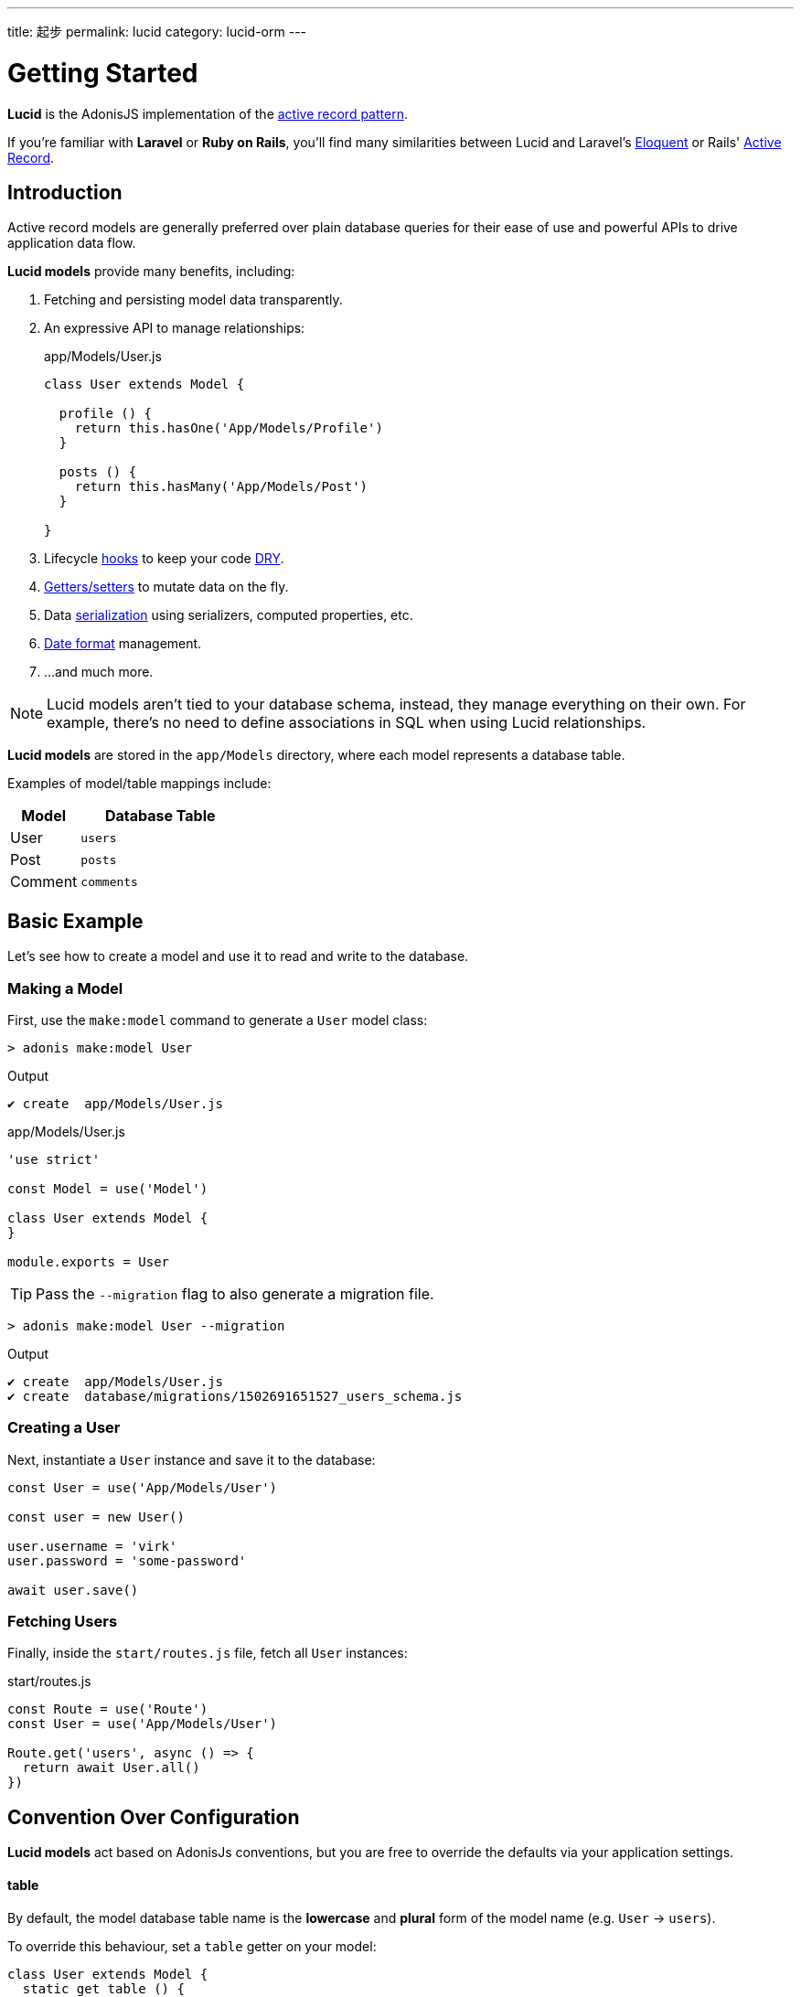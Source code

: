 ---
title: 起步
permalink: lucid
category: lucid-orm
---

= Getting Started

toc::[]

*Lucid* is the AdonisJS implementation of the link:https://en.wikipedia.org/wiki/Active_record_pattern[active record pattern, window="_blank"].

If you're familiar with *Laravel* or *Ruby on Rails*, you'll find many similarities between Lucid and Laravel's link:https://laravel.com/docs/eloquent[Eloquent, window="_blank"] or Rails' link:https://guides.rubyonrails.org/active_record_basics.html[Active Record, window="_blank"].

== Introduction
Active record models are generally preferred over plain database queries for their ease of use and powerful APIs to drive application data flow.

*Lucid models* provide many benefits, including:

1. Fetching and persisting model data transparently.
2. An expressive API to manage relationships:
+
.app/Models/User.js
[source, javascript]
----
class User extends Model {

  profile () {
    return this.hasOne('App/Models/Profile')
  }

  posts () {
    return this.hasMany('App/Models/Post')
  }

}
----
3. Lifecycle link:database-hooks[hooks] to keep your code link:https://en.wikipedia.org/wiki/Don%27t_repeat_yourself[DRY, window="_blank"].
4. link:database-getters-setters[Getters/setters] to mutate data on the fly.
5. Data link:serializers[serialization] using serializers, computed properties, etc.
6. link:#_dates[Date format] management.
7. …and much more.

NOTE: Lucid models aren't tied to your database schema, instead, they manage everything on their own. For example, there's no need to define associations in SQL when using Lucid relationships.

*Lucid models* are stored in the `app/Models` directory, where each model represents a database table.

Examples of model/table mappings include:

[options="header", cols="30, 70"]
|====
| Model | Database Table
| User | `users`
| Post | `posts`
| Comment | `comments`
|====

== Basic Example
Let's see how to create a model and use it to read and write to the database.

=== Making a Model
First, use the `make:model` command to generate a `User` model class:

[source, bash]
----
> adonis make:model User
----

.Output
[source, bash]
----
✔ create  app/Models/User.js
----

.app/Models/User.js
[source, js]
----
'use strict'

const Model = use('Model')

class User extends Model {
}

module.exports = User
----

TIP: Pass the `--migration` flag to also generate a migration file.

[source, bash]
----
> adonis make:model User --migration
----

.Output
[source, bash]
----
✔ create  app/Models/User.js
✔ create  database/migrations/1502691651527_users_schema.js
----

=== Creating a User
Next, instantiate a `User` instance and save it to the database:

[source, js]
----
const User = use('App/Models/User')

const user = new User()

user.username = 'virk'
user.password = 'some-password'

await user.save()
----

=== Fetching Users
Finally, inside the `start/routes.js` file, fetch all `User` instances:

.start/routes.js
[source, js]
----
const Route = use('Route')
const User = use('App/Models/User')

Route.get('users', async () => {
  return await User.all()
})
----

== Convention Over Configuration
*Lucid models* act based on AdonisJs conventions, but you are free to override the defaults via your application settings.

==== table
By default, the model database table name is the *lowercase* and *plural* form of the model name (e.g. `User` → `users`).

To override this behaviour, set a `table` getter on your model:

[source, js]
----
class User extends Model {
  static get table () {
    return 'my_users'
  }
}
----

==== connection
By default, models use the default connection defined inside the `config/database.js` file.

To override this behaviour, set a `connection` getter on your model:

[source, js]
----
class User extends Model {
  static get connection () {
    return 'mysql'
  }
}
----

==== primaryKey
By default, a model's primary key is set to the `id` column.

To override this behaviour, set a `primaryKey` getter on your model:

[source, js]
----
class User extends Model {
  static get primaryKey () {
    return 'uid'
  }
}
----

NOTE: The value of the `primaryKey` field should always be unique.

==== createdAtColumn
The field name used to set the *creation* timestamp (return `null` to disable):

[source, js]
----
class User extends Model {
  static get createdAtColumn () {
    return 'created_at'
  }
}
----

==== updatedAtColumn
The field name used to set the *modified* timestamp (return `null` to disable):

[source, js]
----
class User extends Model {
  static get updatedAtColumn () {
    return 'updated_at'
  }
}
----

==== incrementing
Lucid assumes each model database table has an auto-incrementing primary key.

To override this behaviour, set an `incrementing` getter returning `false`:

[source, js]
----
class User extends Model {
  static get incrementing () {
    return false
  }
}
----

NOTE: When `incrementing` is set to `false`, make sure to set the model `primaryKeyValue` manually.

==== primaryKeyValue
The value of the primary key (only update when `incrementing` is set to `false`):

[source, js]
----
const user = await User.find(1)
console.log(user.primaryKeyValue)

// when incrementing is false
user.primaryKeyValue = uuid.v4()
----

== Hiding Fields
Quite often you'll need to omit fields from database results (for example, hiding user passwords from JSON output).

AdonisJs makes this simple by allowing you to define `hidden` or `visible` attributes on your model classes.

==== hidden
[source, js]
----
class User extends Model {
  static get hidden () {
    return ['password']
  }
}
----

==== visible
[source, js]
----
class Post extends Model {
  static get visible () {
    return ['title', 'body']
  }
}
----

==== setVisible/setHidden
You can define `hidden` or `visible` fields for a single query like so:

[source, js]
----
User.query().setHidden(['password']).fetch()

// or set visible
User.query().setVisible(['title', 'body']).fetch()
----


== Dates
Date management can add complexity to data driven applications.

Your application might need to store and show dates in different formats, which usually requires a degree of manual work.

*Lucid* handles dates gracefully, minimising work required to use them.

=== Defining Date Fields
By default, the timestamps `created_at` and `updated_at` are marked as dates.

Define your own fields by concatenating them in a `dates` getter on your model:

[source, js]
----
class User extends Model {
  static get dates () {
    return super.dates.concat(['dob'])
  }
}
----

In the example above, we pull the default date fields from the parent `Model` class and push a new `dob` field to the `super.dates` array, returning all three date fields: `created_at`, `updated_at` and `dob`.

=== Formatting Date Fields
By default, Lucid formats dates for storage as `YYYY-MM-DD HH:mm:ss`.

To customize date formats for storage, override the `formatDates` method:

[source, js]
----
class User extends Model {
  static formatDates (field, value) {
    if (field === 'dob') {
      return value.format('YYYY-MM-DD')
    }
    return super.formatDates(field, value)
  }
}
----

In the example above, the `value` parameter is the actual date provided when setting the field.

NOTE: The `formatDates` method is called before the model instance is saved to the database, so make sure the return value is always a valid format for the database engine you are using.

=== Casting Dates
Now we have saved dates to the database, we may want to format them differently when displaying them to the user.

To format how dates are displayed, use the `castDates` method:

[source, js]
----
class User extends Model {
  static castDates (field, value) {
    if (field === 'dob') {
      return `${value.fromNow(true)} old`
    }
    return super.formatDates(field, value)
  }
}
----

The `value` parameter is a link:https://momentjs.com/[Moment.js, window="_blank"] instance, enabling you to call any Moment method to format your dates.

==== Deserialization

The `castDates` method is called automatically when a model instance is link:serializers[deserialized] (triggered by calling `toJSON`):

[source, js]
----
const users = await User.all()

// converting to JSON array
const usersJSON = users.toJSON()
----

== Query Builder
Lucid models use the AdonisJs link:query-builder[Query Builder] to run database queries.

To obtain a Query Builder instance, call the model `query` method:

[source, js]
----
const User = use('App/Models/User')

const adults = await User
  .query()
  .where('age', '>', 18)
  .fetch()
----

1. All Query Builder methods are fully supported.
2. The `fetch` method is required to to execute the query ensuring results return within a `serializer` instance (see the link:serializers[Serializers] documentation for more information).

== Static Methods
Lucid models have numerous static methods to perform common operations without using the Query Builder interface.

There is no need to call `fetch` when using the following static methods.

==== find
Find a record using the primary key (always returns one record):

[source, js]
----
const User = use('App/Models/User')
await User.find(1)
----

==== findOrFail
Similar to `find`, but instead throws a `ModelNotFoundException` when unable to find a record:

[source, js]
----
const User = use('App/Models/User')
await User.findOrFail(1)
----

==== findBy / findByOrFail
Find a record using a key/value pair (returns the first matching record):

[source, js]
----
const User = use('App/Models/User')
await User.findBy('email', 'foo@bar.com')

// or
await User.findByOrFail('email', 'foo@bar.com')
----

==== first / firstOrFail
Find the first row from the database:

[source, js]
----
const User = use('App/Models/User')
await User.first()

// or
await User.firstOrFail()
----

==== findOrCreate (whereAttributes, values)
Find a record, if not found a new record will be created and returned:

[source, js]
----
const User = use('App/Models/User')
const user = await User.findOrCreate(
  { username: 'virk' },
  { username: 'virk', email: 'virk@adonisjs.com' }
)
----

==== pick(rows = 1)
Pick `x` number of rows from the database table (defaults to `1` row):

[source, js]
----
const User = use('App/Models/User')
await User.pick(3)
----

==== pickInverse(rows = 1)
Pick `x` number of rows from the database table from last (defaults to `1` row):

[source, js]
----
const User = use('App/Models/User')
await User.pickInverse(3)
----

==== ids
Return an array of primary keys:

[source, js]
----
const User = use('App/Models/User')
const userIds = await User.ids()
----

NOTE: If the primary key is `uid` an array of `uid` values are returned.

==== pair(lhs, rhs)
Returns an object of key/value pairs (`lhs` is the key, `rhs` is the value):

[source, js]
----
const User = use('App/Models/User')
const users = await User.pair('id', 'country')

// returns { 1: 'ind', 2: 'uk' }
----

==== all
Select all rows:

[source, js]
----
const User = use('App/Models/User')
const users = await User.all()
----

==== truncate
Delete all rows (truncate table):

[source, js]
----
const User = use('App/Models/User')
const users = await User.truncate()
----

== Instance Methods
Lucid instances have numerous methods to perform common operations without using the Query Builder interface.

==== reload
Reload a model from database:

[source, js]
----
const User = use('App/Models/User')
const user = await User.create(props)
// user.serviceToken === undefined

await user.reload()
// user.serviceToken === 'E1Fbl3sjH'
----

NOTE: A model with properties set during a creation hook will require *reloading* to retrieve the values set during that hook.

== Aggregate Helpers
Query Builder link:query-builder#_aggregate_helpers[aggregate helpers] provide shortcuts to common aggregate queries.

The following static model methods can be used to aggregate an entire table.

NOTE: These methods end the Query Builder chain and return a value, so there is no need to call `link:#_query_builder[fetch()]` when using them.

==== getCount(columnName = '*')
Return a count of records in a given result set:

[source, js]
----
const User = use('App/Models/User')

// returns number
await User.getCount()
----

You can add query constraints before calling `getCount`:
[source, js]
----
await User
  .query()
  .where('is_active', 1)
  .getCount()
----

Like `getCount`, all other aggregate methods are available on the link:query-builder#_aggregate_helpers[Query Builder].

== Query Scopes
Query scopes extract query constraints into reuseable, powerful methods.

For example, fetching all users who have a profile:

[source, js]
----
const Model = use('Model')

class User extends Model {
  static scopeHasProfile (query) {
    return query.has('profile')
  }

  profile () {
    return this.hasOne('App/Models/Profile')
  }
}
----

By setting `scopeHasProfile`, you can constrain your query like so:

[source, js]
----
const users = await User.query().hasProfile().fetch()
----

1. Scopes are defined with the `scope` prefix followed by the method name.
2. When calling scopes, drop the `scope` keyword and call the method in *camelCase* form (e.g. `scopeHasProfile` → `hasProfile`).
3. You can call all standard query builder methods inside a query scope.


== Pagination
Lucid also supports the Query Builder `paginate` method:

[source, js]
----
const User = use('App/Models/User')
const page = 1

const users = await User.query().paginate(page)

return view.render('users', { users: users.toJSON() })
----

In the example above, the return value of `paginate` is not an array of users, but instead an object with metadata and a `data` property containing the list of users:

[source, js]
----
{
  total: '',
  perPage: '',
  lastPage: '',
  page: '',
  data: [{...}]
}
----

== Inserts & Updates

==== save
With models, instead of inserting raw values into the database, you persist the model instance which in turn makes the insert query for you. For example:

[source, js]
----
const User = use('App/Models/User')

const user = new User()
user.username = 'virk'
user.email = 'foo@bar.com'

await user.save()
----

The `save` method persists the instance to the database, intelligently determining whether to create a new row or update the existing row. For example:

[source, js]
----
const User = use('App/Models/User')

const user = new User()
user.username = 'virk'
user.email = 'foo@bar.com'

// Insert
await user.save()

user.age = 22

// Update
await user.save()
----

An *update* query only takes place if something has been changed.

Calling `save` multiple times without updating any model attributes will not perform any subsequent queries.

==== fill / merge

Instead of setting attributes manually, `fill` or `merge` may be used.

The `fill` method overrides existing model instance key/pair values:

[source, js]
----
const User = use('App/Models/User')

const user = new User()
user.username = 'virk'
user.age = 22

user.fill({ age: 23 }) // remove existing values, only set age.

await user.save()

// returns { age: 23, username: null }
----

The `merge` method only modifies the specified attributes:

[source, js]
----
const User = use('App/Models/User')

const user = new User()
user.fill({ username: 'virk', age: 22 })

user.merge({ age: 23 })

await user.save()

// returns { age: 23, username: 'virk' }
----

==== create
You can pass data directly to the model on creation, instead of manually setting attributes after instantiation:

[source, js]
----
const User = use('App/Models/User')
const userData = request.only(['username', 'email', 'age'])

// save and get instance back
const user = await User.create(userData)
----

==== createMany
Like `create`, you can pass data directly for multiple instances on creation:

[source, js]
----
const User = use('App/Models/User')
const usersData = request.collect(['username' 'email', 'age'])

const users = await User.createMany(usersData)
----

NOTE: The `createMany` method makes *n* number of queries instead of doing a bulk insert, where *n* is the number of rows.

=== Bulk Updates
Bulk updates are performed with the help of Query Builder (Lucid ensures dates are formatted appropriately when updating):

[source, js]
----
const User = use('App/Models/User')

await User
  .query()
  .where('username', 'virk')
  .update({ role: 'admin' })
----

NOTE: Bulk updates don't execute model hooks.

== Deletes
A single model instance can be deleted by calling the `delete` method:

[source, js]
----
const User = use('App/Models/User')

const { id } = params
const user = await User.find(id)

await user.delete()
----

After calling `delete`, the model instance is prohibited from performing any updates, but you can still access its data:

[source, js]
----
await user.delete()

console.log(user.id) // works fine

user.id = 1 // throws exception
----

=== Bulk Deletes
Bulk deletes are performed with the help of Query Builder:

[source, js]
----
const User = use('App/Models/User')

await User
  .query()
  .where('role', 'guest')
  .delete()
----

NOTE: Bulk deletes don't execute model hooks.

== Transactions
The majority of Lucid methods support transactions.

The first step is to obtain the `trx` object using the link:database[Database Provider]:

[source, js]
----
const Database = use('Database')
const trx = await Database.beginTransaction()

const user = new User()

// pass the trx object and lucid will use it
await user.save(trx)

// once done commit the transaction
trx.commit()
----

Like calling `save`, you can pass the `trx` object to the `create` method as well:

[source, js]
----
const Database = use('Database')
const trx = await Database.beginTransaction()

await User.create({ username: 'virk' }, trx)

// once done commit the transaction
await trx.commit()
// or rollback the transaction
await trx.rollback()

----

You can also pass the `trx` object to the `createMany` method:

[source, js]
----
const user = await User.find(1, trx)
----

[source, js]
----
const user = await User.query(trx).where('username','virk).first()
----

[source, js]
----
await User.createMany([
  { username: 'virk' }
], trx)
----

=== Transactions in Relationships
When using transactions, you'll need to pass a `trx` object as the third parameter of the relationship `attach` and `detach` methods:

[source, js]
----
const Database = use('Database')
const trx = await Database.beginTransaction()

const user = await User.create({email: 'user@example.com', password: 'secret'})

const userRole = await Role.find(1)

await user.roles().attach([userRole.id], null, trx)
await userRole.load('user', null, trx)

await trx.commit()
// if something gone wrong
await trx.rollback
----

== Boot Cycle
Each model has a boot cycle where its `boot` method is called *once*.

If you want to perform something that should only occur once, consider writing it inside the model `boot` method:

[source, js]
----
const Model = use('Model')

class User extends Model {
  static boot () {
    super.boot()

    /**
      I will be called only once
    */
  }
}

module.exports = User
----
